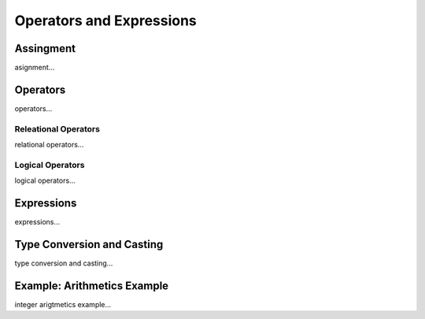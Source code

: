 

=======================
Operators and Expressions
=======================

	
Assingment
--------------------

asignment...

Operators
--------------------

operators...

Releational Operators
====================

relational operators...

Logical Operators
====================

logical operators...

Expressions
--------------------

expressions...


Type Conversion and Casting
---------------------------

type conversion and casting...


Example: Arithmetics Example
---------------------------

integer arigtmetics example...
